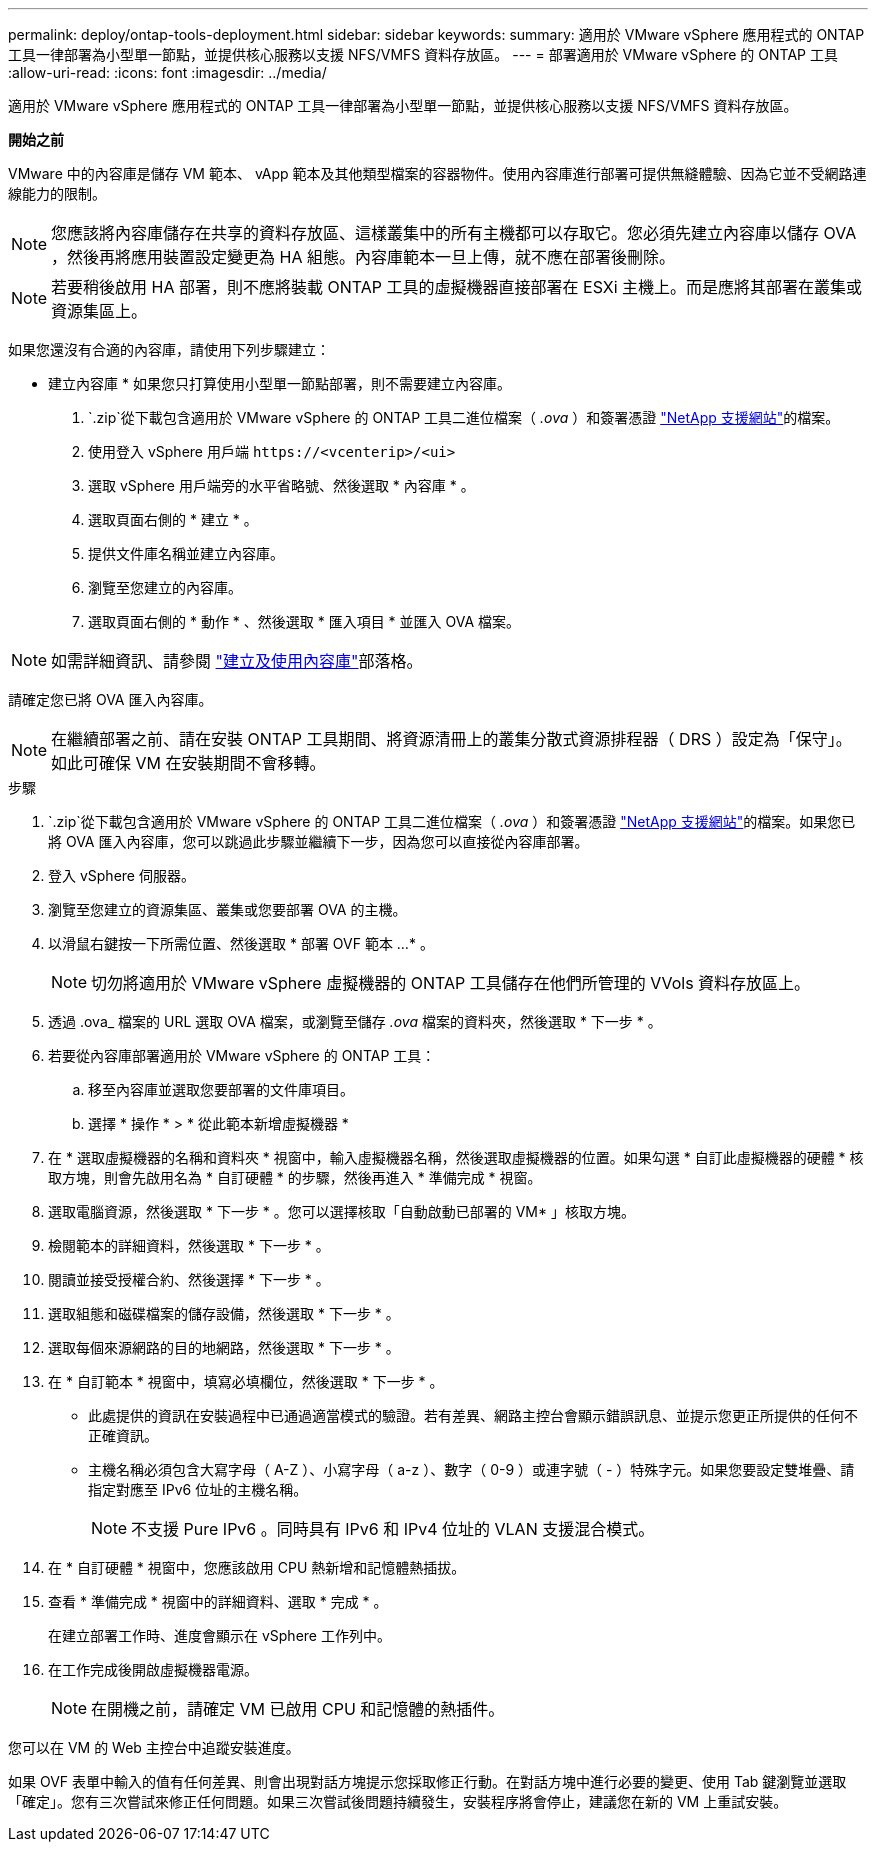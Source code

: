 ---
permalink: deploy/ontap-tools-deployment.html 
sidebar: sidebar 
keywords:  
summary: 適用於 VMware vSphere 應用程式的 ONTAP 工具一律部署為小型單一節點，並提供核心服務以支援 NFS/VMFS 資料存放區。 
---
= 部署適用於 VMware vSphere 的 ONTAP 工具
:allow-uri-read: 
:icons: font
:imagesdir: ../media/


[role="lead"]
適用於 VMware vSphere 應用程式的 ONTAP 工具一律部署為小型單一節點，並提供核心服務以支援 NFS/VMFS 資料存放區。

*開始之前*

VMware 中的內容庫是儲存 VM 範本、 vApp 範本及其他類型檔案的容器物件。使用內容庫進行部署可提供無縫體驗、因為它並不受網路連線能力的限制。


NOTE: 您應該將內容庫儲存在共享的資料存放區、這樣叢集中的所有主機都可以存取它。您必須先建立內容庫以儲存 OVA ，然後再將應用裝置設定變更為 HA 組態。內容庫範本一旦上傳，就不應在部署後刪除。


NOTE: 若要稍後啟用 HA 部署，則不應將裝載 ONTAP 工具的虛擬機器直接部署在 ESXi 主機上。而是應將其部署在叢集或資源集區上。

如果您還沒有合適的內容庫，請使用下列步驟建立：

* 建立內容庫 * 如果您只打算使用小型單一節點部署，則不需要建立內容庫。

.  `.zip`從下載包含適用於 VMware vSphere 的 ONTAP 工具二進位檔案（ _.ova_ ）和簽署憑證 https://mysupport.netapp.com/site/products/all/details/otv/downloads-tab["NetApp 支援網站"^]的檔案。
. 使用登入 vSphere 用戶端 `\https://<vcenterip>/<ui>`
. 選取 vSphere 用戶端旁的水平省略號、然後選取 * 內容庫 * 。
. 選取頁面右側的 * 建立 * 。
. 提供文件庫名稱並建立內容庫。
. 瀏覽至您建立的內容庫。
. 選取頁面右側的 * 動作 * 、然後選取 * 匯入項目 * 並匯入 OVA 檔案。



NOTE: 如需詳細資訊、請參閱 https://blogs.vmware.com/vsphere/2020/01/creating-and-using-content-library.html["建立及使用內容庫"]部落格。

請確定您已將 OVA 匯入內容庫。


NOTE: 在繼續部署之前、請在安裝 ONTAP 工具期間、將資源清冊上的叢集分散式資源排程器（ DRS ）設定為「保守」。如此可確保 VM 在安裝期間不會移轉。

.步驟
.  `.zip`從下載包含適用於 VMware vSphere 的 ONTAP 工具二進位檔案（ _.ova_ ）和簽署憑證 https://mysupport.netapp.com/site/products/all/details/otv/downloads-tab["NetApp 支援網站"^]的檔案。如果您已將 OVA 匯入內容庫，您可以跳過此步驟並繼續下一步，因為您可以直接從內容庫部署。
. 登入 vSphere 伺服器。
. 瀏覽至您建立的資源集區、叢集或您要部署 OVA 的主機。
. 以滑鼠右鍵按一下所需位置、然後選取 * 部署 OVF 範本 ...* 。
+

NOTE: 切勿將適用於 VMware vSphere 虛擬機器的 ONTAP 工具儲存在他們所管理的 VVols 資料存放區上。

. 透過 .ova_ 檔案的 URL 選取 OVA 檔案，或瀏覽至儲存 _.ova_ 檔案的資料夾，然後選取 * 下一步 * 。
. 若要從內容庫部署適用於 VMware vSphere 的 ONTAP 工具：
+
.. 移至內容庫並選取您要部署的文件庫項目。
.. 選擇 * 操作 * > * 從此範本新增虛擬機器 *


. 在 * 選取虛擬機器的名稱和資料夾 * 視窗中，輸入虛擬機器名稱，然後選取虛擬機器的位置。如果勾選 * 自訂此虛擬機器的硬體 * 核取方塊，則會先啟用名為 * 自訂硬體 * 的步驟，然後再進入 * 準備完成 * 視窗。
. 選取電腦資源，然後選取 * 下一步 * 。您可以選擇核取「自動啟動已部署的 VM* 」核取方塊。
. 檢閱範本的詳細資料，然後選取 * 下一步 * 。
. 閱讀並接受授權合約、然後選擇 * 下一步 * 。
. 選取組態和磁碟檔案的儲存設備，然後選取 * 下一步 * 。
. 選取每個來源網路的目的地網路，然後選取 * 下一步 * 。
. 在 * 自訂範本 * 視窗中，填寫必填欄位，然後選取 * 下一步 * 。
+
** 此處提供的資訊在安裝過程中已通過適當模式的驗證。若有差異、網路主控台會顯示錯誤訊息、並提示您更正所提供的任何不正確資訊。
** 主機名稱必須包含大寫字母（ A-Z ）、小寫字母（ a-z ）、數字（ 0-9 ）或連字號（ - ）特殊字元。如果您要設定雙堆疊、請指定對應至 IPv6 位址的主機名稱。
+

NOTE: 不支援 Pure IPv6 。同時具有 IPv6 和 IPv4 位址的 VLAN 支援混合模式。



. 在 * 自訂硬體 * 視窗中，您應該啟用 CPU 熱新增和記憶體熱插拔。
. 查看 * 準備完成 * 視窗中的詳細資料、選取 * 完成 * 。
+
在建立部署工作時、進度會顯示在 vSphere 工作列中。

. 在工作完成後開啟虛擬機器電源。
+

NOTE: 在開機之前，請確定 VM 已啟用 CPU 和記憶體的熱插件。



您可以在 VM 的 Web 主控台中追蹤安裝進度。

如果 OVF 表單中輸入的值有任何差異、則會出現對話方塊提示您採取修正行動。在對話方塊中進行必要的變更、使用 Tab 鍵瀏覽並選取「確定」。您有三次嘗試來修正任何問題。如果三次嘗試後問題持續發生，安裝程序將會停止，建議您在新的 VM 上重試安裝。
